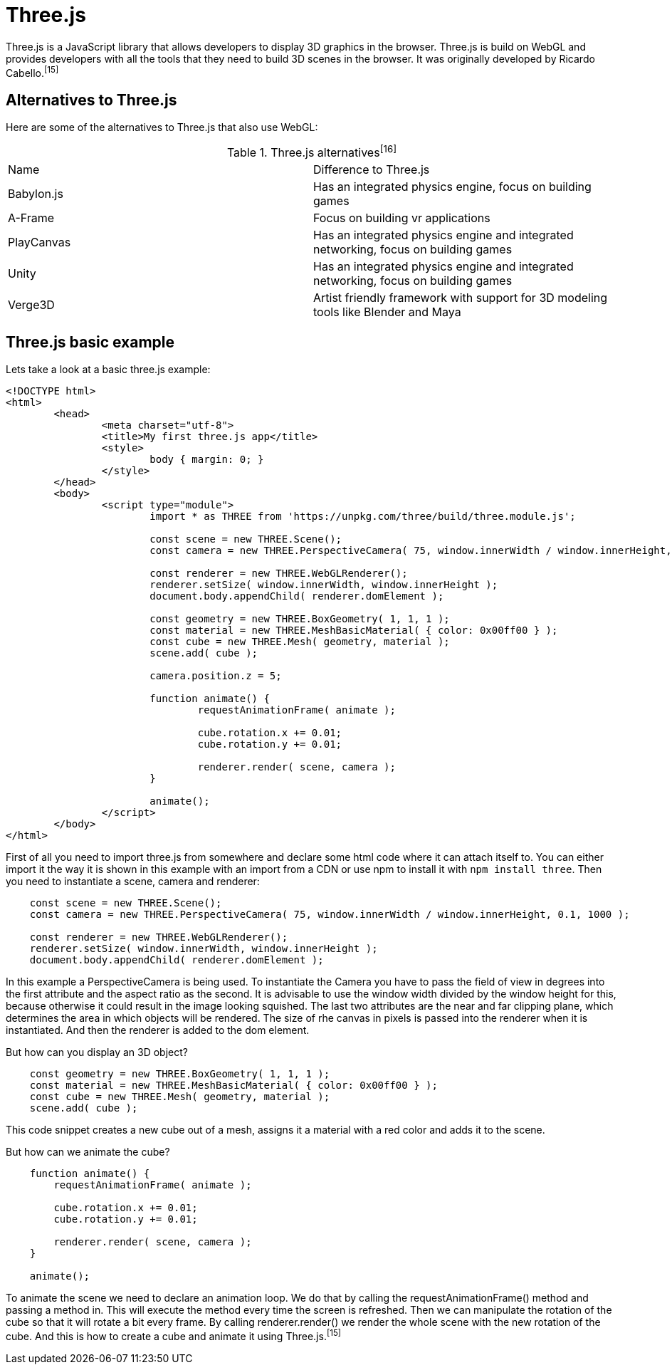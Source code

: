 = Three.js

Three.js is a JavaScript library that allows developers to display 3D graphics in the browser. Three.js is build on WebGL and provides developers with all the tools that they need to build 3D scenes in the browser. It was originally developed by Ricardo Cabello.^[15]^

== Alternatives to Three.js
Here are some of the alternatives to Three.js that also use WebGL:


[cols="1,1" title=Three.js alternatives^[16]^]
|===
| Name | Difference to Three.js
| Babylon.js | Has an integrated physics engine, focus on building games 
| A-Frame | Focus on building vr applications
| PlayCanvas | Has an integrated physics engine and integrated networking, focus on building games 
| Unity | Has an integrated physics engine and integrated networking, focus on building games 
| Verge3D | Artist friendly framework with support for 3D modeling tools like Blender and Maya
|=== 

== Three.js basic example

Lets take a look at a basic three.js example:

[source, HTML]
----
<!DOCTYPE html>
<html>
	<head>
		<meta charset="utf-8">
		<title>My first three.js app</title>
		<style>
			body { margin: 0; }
		</style>
	</head>
	<body>
		<script type="module">
			import * as THREE from 'https://unpkg.com/three/build/three.module.js';

			const scene = new THREE.Scene();
			const camera = new THREE.PerspectiveCamera( 75, window.innerWidth / window.innerHeight, 0.1, 1000 );

			const renderer = new THREE.WebGLRenderer();
			renderer.setSize( window.innerWidth, window.innerHeight );
			document.body.appendChild( renderer.domElement );

			const geometry = new THREE.BoxGeometry( 1, 1, 1 );
			const material = new THREE.MeshBasicMaterial( { color: 0x00ff00 } );
			const cube = new THREE.Mesh( geometry, material );
			scene.add( cube );

			camera.position.z = 5;

			function animate() {
				requestAnimationFrame( animate );

				cube.rotation.x += 0.01;
				cube.rotation.y += 0.01;

				renderer.render( scene, camera );
			}

			animate();
		</script>
	</body>
</html>
----

First of all you need to import three.js from somewhere and declare some html code where it can attach itself to. You can either import it the way it is shown in this example with an import from a CDN or use npm to install it with `npm install three`. Then you need to instantiate a scene, camera and renderer:

[source, javascript]
----
    const scene = new THREE.Scene();
    const camera = new THREE.PerspectiveCamera( 75, window.innerWidth / window.innerHeight, 0.1, 1000 );

    const renderer = new THREE.WebGLRenderer();
    renderer.setSize( window.innerWidth, window.innerHeight );
    document.body.appendChild( renderer.domElement );
----

In this example a PerspectiveCamera is being used. To instantiate the Camera you have to pass the field of view in degrees into the first attribute and the aspect ratio as the second. It is advisable to use the window width divided by the window height for this, because otherwise it could result in the image looking squished. The last two attributes are the near and far clipping plane, which determines the area in which objects will be rendered. The size of rhe canvas in pixels is passed into the renderer when it is instantiated. And then the renderer is added to the dom element.

But how can you display an 3D object?

[source, javascript]
----
    const geometry = new THREE.BoxGeometry( 1, 1, 1 );
    const material = new THREE.MeshBasicMaterial( { color: 0x00ff00 } );
    const cube = new THREE.Mesh( geometry, material );
    scene.add( cube );
----

This code snippet creates a new cube out of a mesh, assigns it a material with a red color and adds it to the scene.

But how can we animate the cube?

[source, javascript]
----
    function animate() {
        requestAnimationFrame( animate );

        cube.rotation.x += 0.01;
        cube.rotation.y += 0.01;

        renderer.render( scene, camera );
    }

    animate();
----

To animate the scene we need to declare an animation loop. We do that by calling the requestAnimationFrame() method and passing a method in. This will execute the method every time the screen is refreshed. Then we can manipulate the rotation of the cube so that it will rotate a bit every frame. By calling renderer.render() we render the whole scene with the new rotation of the cube. And this is how to create a cube and animate it using Three.js.^[15]^